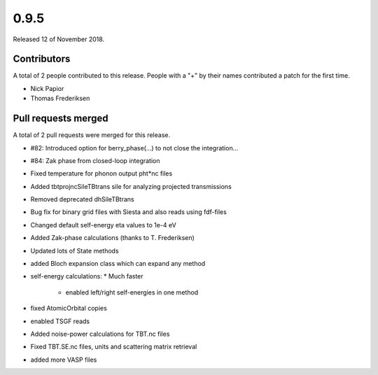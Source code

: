 *****
0.9.5
*****

Released 12 of November 2018.


Contributors
============

A total of 2 people contributed to this release.  People with a "+" by their
names contributed a patch for the first time.

* Nick Papior
* Thomas Frederiksen

Pull requests merged
====================

A total of 2 pull requests were merged for this release.

* #82: Introduced option for berry_phase(...) to not close the integration...
* #84: Zak phase from closed-loop integration

* Fixed temperature for phonon output pht*nc files

* Added tbtprojncSileTBtrans sile for analyzing projected transmissions

* Removed deprecated dhSileTBtrans

* Bug fix for binary grid files with Siesta and also reads using fdf-files

* Changed default self-energy eta values to 1e-4 eV

* Added Zak-phase calculations (thanks to T. Frederiksen)

* Updated lots of State methods

* added Bloch expansion class which can expand any method

* self-energy calculations:
  * Much faster
	* enabled left/right self-energies in one method

* fixed AtomicOrbital copies

* enabled TSGF reads

* Added noise-power calculations for TBT.nc files

* Fixed TBT.SE.nc files, units and scattering matrix retrieval

* added more VASP files
